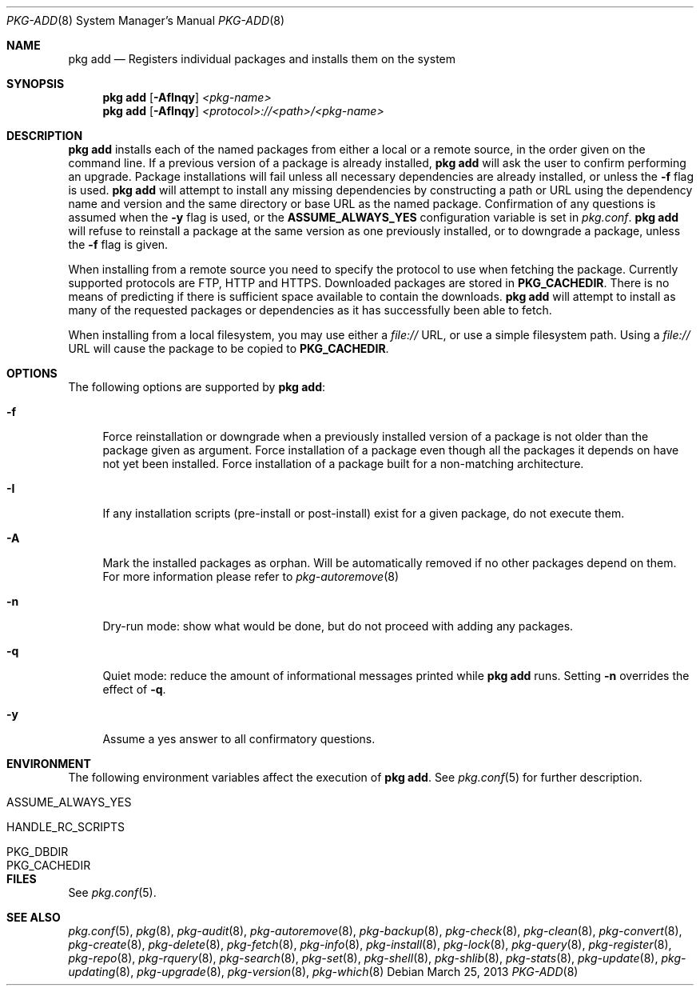 .\"
.\" FreeBSD pkg - a next generation package for the installation and maintenance
.\" of non-core utilities.
.\"
.\" Redistribution and use in source and binary forms, with or without
.\" modification, are permitted provided that the following conditions
.\" are met:
.\" 1. Redistributions of source code must retain the above copyright
.\"    notice, this list of conditions and the following disclaimer.
.\" 2. Redistributions in binary form must reproduce the above copyright
.\"    notice, this list of conditions and the following disclaimer in the
.\"    documentation and/or other materials provided with the distribution.
.\"
.\"
.\"     @(#)pkg.8
.\" $FreeBSD$
.\"
.Dd March 25, 2013
.Dt PKG-ADD 8
.Os
.Sh NAME
.Nm "pkg add"
.Nd Registers individual packages and installs them on the system
.Sh SYNOPSIS
.Nm
.Op Fl AfInqy
.Ar <pkg-name>
.Nm
.Op Fl AfInqy
.Ar <protocol>://<path>/<pkg-name>
.Sh DESCRIPTION
.Nm
installs each of the named packages from either a local or a remote
source, in the order given on the command line.
If a previous version of a package is already installed,
.Nm
will ask the user to confirm performing an upgrade.
Package installations will fail unless all necessary dependencies are
already installed, or unless the
.Fl f
flag is used.
.Nm
will attempt to install any missing dependencies by constructing a
path or URL using the dependency name and version and the same
directory or base URL as the named package.
Confirmation of any questions is assumed when the
.Fl y
flag is used, or the
.Cm ASSUME_ALWAYS_YES
configuration variable is set in
.Fa pkg.conf .
.Nm 
will refuse to reinstall a package at the same version as one
previously installed, or to downgrade a package, unless the
.Fl f
flag is given.
.Pp
When installing from a remote source you need to specify
the protocol to use when fetching the package.
Currently supported protocols are FTP, HTTP and HTTPS.
Downloaded packages are stored in
.Cm PKG_CACHEDIR .
There is no means of predicting if there is sufficient space
available to contain the downloads.
.Nm
will attempt to install as many of the requested packages or
dependencies as it has successfully been able to fetch.
.Pp
When installing from a local filesystem, you may use either
a
.Fa file://
URL, or use a simple filesystem path.
Using a
.Fa file://
URL will cause the package to be copied to
.Cm PKG_CACHEDIR .
.Sh OPTIONS
The following options are supported by
.Nm :
.Bl -tag -width F1
.It Fl f
Force reinstallation or downgrade when a previously installed version
of a package is not older than the package given as argument.
Force installation of a package even though all the packages it
depends on have not yet been installed.
Force installation of a package built for a non-matching architecture.
.It Fl I
If any installation scripts (pre-install or post-install) exist for a given
package, do not execute them.
.It Fl A
Mark the installed packages as orphan.
Will be automatically removed if no other packages depend on them.
For more information please refer to
.Xr pkg-autoremove 8
.It Fl n
Dry-run mode: show what would be done, but do not proceed with adding
any packages.
.It Fl q
Quiet mode: reduce the amount of informational messages printed while
.Nm
runs.
Setting
.Fl n
overrides the effect of
.Fl q .
.It Fl y
Assume a yes answer to all confirmatory questions.
.El
.Sh ENVIRONMENT
The following environment variables affect the execution of
.Nm .
See
.Xr pkg.conf 5
for further description.
.Bl -tag -width ".Ev NO_DESCRIPTIONS"
.It Ev ASSUME_ALWAYS_YES
.It Ev HANDLE_RC_SCRIPTS
.It Ev PKG_DBDIR
.It Ev PKG_CACHEDIR
.El
.Sh FILES
See
.Xr pkg.conf 5 .
.Sh SEE ALSO
.Xr pkg.conf 5 ,
.Xr pkg 8 ,
.Xr pkg-audit 8 ,
.Xr pkg-autoremove 8 ,
.Xr pkg-backup 8 ,
.Xr pkg-check 8 ,
.Xr pkg-clean 8 ,
.Xr pkg-convert 8 ,
.Xr pkg-create 8 ,
.Xr pkg-delete 8 ,
.Xr pkg-fetch 8 ,
.Xr pkg-info 8 ,
.Xr pkg-install 8 ,
.Xr pkg-lock 8 ,
.Xr pkg-query 8 ,
.Xr pkg-register 8 ,
.Xr pkg-repo 8 ,
.Xr pkg-rquery 8 ,
.Xr pkg-search 8 ,
.Xr pkg-set 8 ,
.Xr pkg-shell 8 ,
.Xr pkg-shlib 8 ,
.Xr pkg-stats 8 ,
.Xr pkg-update 8 ,
.Xr pkg-updating 8 ,
.Xr pkg-upgrade 8 ,
.Xr pkg-version 8 ,
.Xr pkg-which 8
